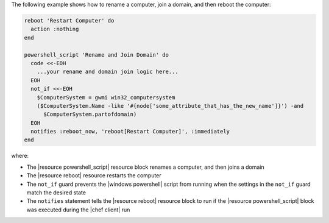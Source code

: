 .. The contents of this file may be included in multiple topics (using the includes directive).
.. The contents of this file should be modified in a way that preserves its ability to appear in multiple topics.

The following example shows how to rename a computer, join a domain, and then reboot the computer:

.. code-block:: ruby

   reboot 'Restart Computer' do
     action :nothing
   end
   
   powershell_script 'Rename and Join Domain' do
     code <<-EOH
       ...your rename and domain join logic here...
     EOH
     not_if <<-EOH
       $ComputerSystem = gwmi win32_computersystem
       ($ComputerSystem.Name -like '#{node['some_attribute_that_has_the_new_name']}') -and 
         $ComputerSystem.partofdomain)
     EOH
     notifies :reboot_now, 'reboot[Restart Computer]', :immediately
   end

where:

* The |resource powershell_script| resource block renames a computer, and then joins a domain
* The |resource reboot| resource restarts the computer
* The ``not_if`` guard prevents the |windows powershell| script from running when the settings in the ``not_if`` guard match the desired state
* The ``notifies`` statement tells the |resource reboot| resource block to run if the |resource powershell_script| block was executed during the |chef client| run
